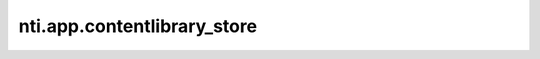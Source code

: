 ==============================
 nti.app.contentlibrary_store
==============================

.. image:: https://travis-ci.org/NextThought/nti.app.contentlibrary_store.svg?branch=master
    :target: https://travis-ci.org/NextThought/nti.app.contentlibrary_store

.. image:: https://coveralls.io/repos/github/NextThought/nti.app.contentlibrary_store/badge.svg?branch=master
    :target: https://coveralls.io/github/NextThought/nti.app.contentlibrary_store?branch=master
